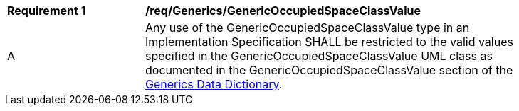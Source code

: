 [[req_Generics_GenericOccupiedSpaceClassValue]]
[width="90%",cols="2,6"]
|===
^|*Requirement  {counter:req-id}* |*/req/Generics/GenericOccupiedSpaceClassValue* 
^|A |Any use of the GenericOccupiedSpaceClassValue type in an Implementation Specification SHALL be restricted to the valid values specified in the GenericOccupiedSpaceClassValue UML class as documented in the GenericOccupiedSpaceClassValue section of the <<GenericOccupiedSpaceClassValue-section,Generics Data Dictionary>>.
|===
